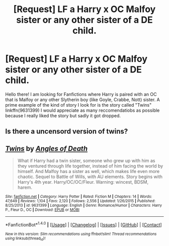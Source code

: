 #+TITLE: [Request] LF a Harry x OC Malfoy sister or any other sister of a DE child.

* [Request] LF a Harry x OC Malfoy sister or any other sister of a DE child.
:PROPERTIES:
:Author: xXBrawlXx
:Score: 16
:DateUnix: 1518021650.0
:DateShort: 2018-Feb-07
:FlairText: Request
:END:
Hello there! I am looking for Fanfictions where Harry is paired with an OC that is Malfoy or any other Slytherin boy (like Goyle, Crabbe, Nott) sister. A prime example of the kind of story I look for is the story called "Twins" linkffn(9631399) I would appreciate as many reccomendatiobs as possible because I really liked the story but sadly it got dropped.


** Is there a uncensord version of twins?
:PROPERTIES:
:Author: Danuls
:Score: 1
:DateUnix: 1518224622.0
:DateShort: 2018-Feb-10
:END:


** [[http://www.fanfiction.net/s/9631399/1/][*/Twins/*]] by [[https://www.fanfiction.net/u/1166766/Angles-of-Death][/Angles of Death/]]

#+begin_quote
  What if Harry had a twin sister, someone who grew up with him as they ventured through life together, instead of him facing the world by himself. And Malfoy has a sister as well, which makes life even more chaotic. Sequel to Battle of Wills, with AU elements. Story begins with Harry's 4th year. Harry/OC/OC/Fleur. Warning: wincest, BDSM, harem.
#+end_quote

^{/Site/: [[http://www.fanfiction.net/][fanfiction.net]] *|* /Category/: Harry Potter *|* /Rated/: Fiction M *|* /Chapters/: 14 *|* /Words/: 47,649 *|* /Reviews/: 1,104 *|* /Favs/: 2,120 *|* /Follows/: 2,556 *|* /Updated/: 1/26/2015 *|* /Published/: 8/25/2013 *|* /id/: 9631399 *|* /Language/: English *|* /Genre/: Romance/Humor *|* /Characters/: Harry P., Fleur D., OC *|* /Download/: [[http://www.ff2ebook.com/old/ffn-bot/index.php?id=9631399&source=ff&filetype=epub][EPUB]] or [[http://www.ff2ebook.com/old/ffn-bot/index.php?id=9631399&source=ff&filetype=mobi][MOBI]]}

--------------

*FanfictionBot*^{1.4.0} *|* [[[https://github.com/tusing/reddit-ffn-bot/wiki/Usage][Usage]]] | [[[https://github.com/tusing/reddit-ffn-bot/wiki/Changelog][Changelog]]] | [[[https://github.com/tusing/reddit-ffn-bot/issues/][Issues]]] | [[[https://github.com/tusing/reddit-ffn-bot/][GitHub]]] | [[[https://www.reddit.com/message/compose?to=tusing][Contact]]]

^{/New in this version: Slim recommendations using/ ffnbot!slim! /Thread recommendations using/ linksub(thread_id)!}
:PROPERTIES:
:Author: FanfictionBot
:Score: 1
:DateUnix: 1518021672.0
:DateShort: 2018-Feb-07
:END:
